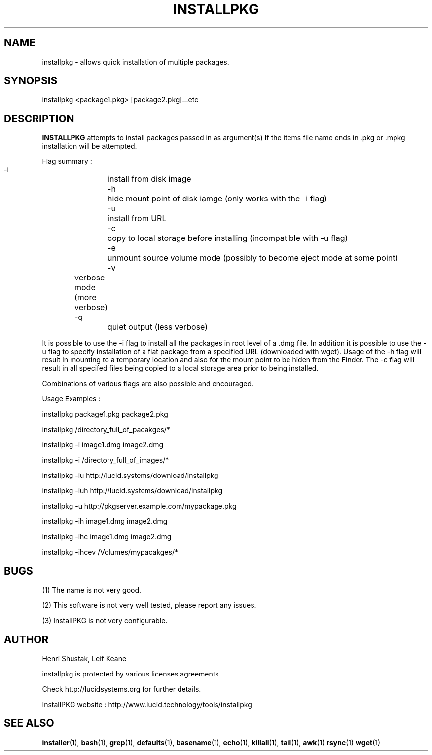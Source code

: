 .\" Process this file with
.\" groff -Tascii -man /path/tosource/installpkg.1 > outputfile.1
.\"
.TH INSTALLPKG 1 "1 November 2011"
.SH NAME
installpkg - allows quick installation of multiple packages.
.SH SYNOPSIS
installpkg <package1.pkg> [package2.pkg]...etc
.SH DESCRIPTION
.B
INSTALLPKG
attempts to install packages passed in as argument(s) 
If the items file name ends in .pkg or .mpkg installation will be attempted.

Flag summary : 
 -i		install from disk image
 -h		hide mount point of disk iamge (only works with the -i flag)
 -u		install from URL
 -c		copy to local storage before installing (incompatible with -u flag)
 -e		unmount source volume mode (possibly to become eject mode at some point)
 -v 	verbose mode (more verbose)
 -q		quiet output (less verbose)
 
It is possible to use the -i flag to install all the packages in 
root level of a .dmg file. In addition it is possible to use the -u
flag to specify installation of a flat package from a specified
URL (downloaded with wget). Usage of the -h flag will result in
mounting to a temporary location and also for the mount point to 
be hiden from the Finder. The -c flag will result in all specifed 
files being copied to a local storage area prior to being installed.

Combinations of various flags are also possible and encouraged.

Usage Examples :

   installpkg package1.pkg package2.pkg

   installpkg /directory_full_of_pacakges/*

   installpkg -i image1.dmg image2.dmg

   installpkg -i /directory_full_of_images/*
   
   installpkg -iu http://lucid.systems/download/installpkg
   
   installpkg -iuh http://lucid.systems/download/installpkg
   
   installpkg -u http://pkgserver.example.com/mypackage.pkg

   installpkg -ih image1.dmg image2.dmg
   
   installpkg -ihc image1.dmg image2.dmg
   
   installpkg -ihcev /Volumes/mypacakges/*
   

.SH BUGS
(1)
The name is not very good.

(2)
This software is not very well tested, please report any issues.

(3)
InstallPKG is not very configurable.


.SH AUTHOR
Henri Shustak, Leif Keane

installpkg is protected by various licenses agreements.

Check http://lucidsystems.org for further details.

InstallPKG website : http://www.lucid.technology/tools/installpkg

.SH "SEE ALSO"
.BR installer (1),
.BR bash (1),
.BR grep (1),
.BR defaults (1),
.BR basename (1),
.BR echo (1),
.BR killall (1),
.BR tail (1),
.BR awk (1)
.BR rsync (1)
.BR wget (1)